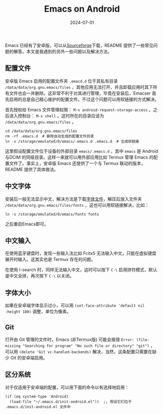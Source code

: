 #+title: Emacs on Android
#+date: 2024-07-01
#+keywords: emacs android termux Chinese input


Emacs 已经有了安卓版，可以从[[https://sourceforge.net/projects/android-ports-for-gnu-emacs/files/][Sourceforge]]下载，README 提供了一些常见问题的解答。本文是我遇到的另外一些问题以及解决方法。

** 配置文件
安卓版 Emacs 启用的配置文件夹 ~.emacd.d~ 位于其私有目录 ~/data/data/org.gnu.emacs/files~ ，其他应用无法打开，并且卸载应用时其下所有文件也会一并删除。这非常不利于对其进行管理，毕竟在安装后，Emacser 首先启用的总是自己精心维护的配置文件。不过这个问题可以用软链接的方式解决。

首先授权给 Emacs 文件管理权限： ~M-x android-request-storage-access~ 。之后进入控制台： ~M-x shell~ 。这时所在的目录应该为 ~/data/data/org.gnu.emacs/files~ 。

#+begin_src shell
  cd /data/data/org.gnu.emacs/files
  rm -rf .emacs.d  # 删除自动生成的配置文件目录
  ln -s /storage/emulated/0/emacs/.emacs.d .emacs.d  # 生成软链接
#+end_src

这里假设配置文件位于设备的外部目录 ~emacs/.emacs.d~ ，其中 ~emacs~ 是 Android与DCIM 的同级目录。这样一来就可以用外部应用比如 Termux 管理 Emacs 的配置文件了。事实上，安卓版 Emacs 还提供了一个与 Termux 联动的版本，README 提供了具体做法。

** 中文字体
安装后一般无法显示中文，解决方法是下载[[https://github.com/ShmilyHTT/PingFang.git][字体文件]]，解压后放入文件夹 ~/data/data/org.gnu.emacs/files/fonts~ ，这也可以用软链接解决，比如：

#+begin_src shell
  ln -s /storage/emulated/0/emacs/fonts fonts
#+end_src
之后重启Emacs即可。
** 中文输入
在使用蓝牙键盘时，发现一些输入法比如 Fcitx5 无法输入中文，只能在虚拟键盘展开时输入。这其实也是 Termux 存在的问题。

在使用 I-search 时，同样无法输入中文，这时可以按下 ~C-\~ 启用拼符模式，默认是中文全拼，再次按下 ~C-\~ 以关闭。
** 字体大小
如果在安卓端字体显示过小，可以用 ~(set-face-attribute 'default nil :height 180)~ 调整，单位为像素。

** Git
打开由 Git 管理的文件时，Emacs (非Termux版) 可能会报错 ~Error: (file-missing "Searching for program" "No such file or directory" "git")~ ，可以用 ~(delete 'Git vc-handled-backends)~ 解决，当然，这条配置只需要在缺少 Git 的安卓端启用。

** 区分系统
对于仅适用于安卓端的配置，可以用下面的命令以有选择地启用：
#+begin_src elisp
  (if (eq system-type 'Android)
    (load-file "~/.emacs.d/init-android.el"))  ;; 假设它们位于 .emacs.d/init-android.el 文件中
#+end_src
